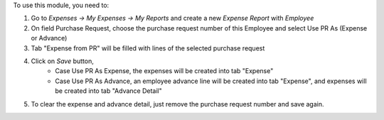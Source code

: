 To use this module, you need to:

#. Go to *Expenses -> My Expenses -> My Reports* and create a new
   *Expense Report* with *Employee*
#. On field Purchase Request, choose the purchase request number of this Employee and select Use PR As (Expense or Advance)
#. Tab "Expense from PR" will be filled with lines of the selected purchase request
#. Click on *Save* button,
    * Case Use PR As Expense, the expenses will be created into tab "Expense"
    * Case Use PR As Advance, an employee advance line will be created into tab "Expense", and expenses will be created into tab "Advance Detail"
#. To clear the expense and advance detail, just remove the purchase request number and save again.
